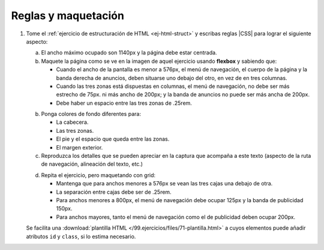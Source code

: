 Reglas y maquetación
====================

#. Tome el :ref:`ejercicio de estructuración de HTML <ej-html-struct>` y
   escribas reglas |CSS| para lograr el siguiente aspecto:

   a. El ancho máximo ocupado son 1140px y la página debe estar centrada.

   #. Maquete la página como se ve en la imagen de aquel ejercicio usando
      **flexbox** y sabiendo que:

      + Cuando el ancho de la pantalla es menor a 576px, el menú de navegación,
        el cuerpo de la página y la banda derecha de anuncios, deben situarse
        uno debajo del otro, en vez de en tres columnas.
      + Cuando las tres zonas está dispuestas en columnas, el menú de navegación,
        no debe ser más estrecho de 75px. ni más ancho de 200px; y la banda de
        anuncios no puede ser más ancha de 200px.
      + Debe haber un espacio entre las tres zonas de .25rem.

   b. Ponga colores de fondo diferentes para:

      + La cabecera.
      + Las tres zonas.
      + El pie y el espacio que queda entre las zonas.
      + El margen exterior.
   
   c. Reproduzca los detalles que se pueden apreciar en la captura que acompaña a
      este texto (aspecto de la ruta de navegación, alineación del texto, etc.)

   .. image:: /99.ejercicios/files/71-captura.png

   d. Repita el ejercicio, pero maquetando con grid:

      + Mantenga que para anchos menores a 576px se vean las tres cajas una
        debajo de otra.
      + La separación entre cajas debe ser de .25rem.
      + Para anchos menores a 800px, el menú de navegación debe ocupar 125px y
        la banda de publicidad 150px.
      + Para anchos mayores, tanto el menú de navegación como el de publicidad
        deben ocupar 200px.

   Se facilita una :download:`plantilla HTML </99.ejercicios/files/71-plantilla.html>` a cuyos
   elementos puede añadir atributos ``id`` y ``class``, si lo estima necesario.

   .. rst-class:: sol-oculta

      :download:`Solución propuesta </99.ejercicios/soluciones/css-pagina.html>`.


.. |CSS| replace:: :abbr:`CSS (Cascading Style Sheets)`
